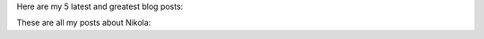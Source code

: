.. title: Test The post-list directive
.. slug: post-list-test
.. date: 2012-03-30 23:00:00 UTC-03:00
.. tags: nikola, python, demo, blog
.. author: Jason Madden
.. category: nikola

Here are my 5 latest and greatest blog posts:

.. post-list::
   :stop: 5

These are all my posts about Nikola:

.. post-list::
   :tags: nikola
